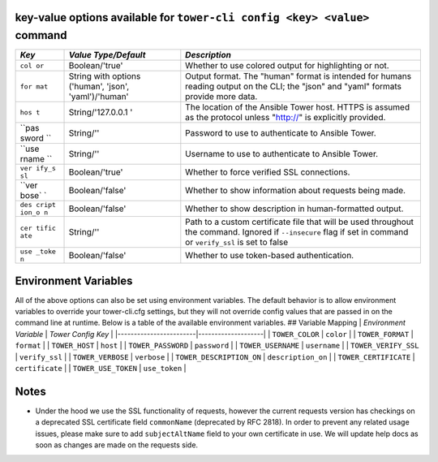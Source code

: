 .. _cli_ref:

key-value options available for ``tower-cli config <key> <value>`` command
--------------------------------------------------------------------------

+-------+-------------------+--------------------------------------------------+
| *Key* | *Value            | *Description*                                    |
|       | Type/Default*     |                                                  |
+=======+===================+==================================================+
| ``col | Boolean/'true'    | Whether to use colored output for highlighting   |
| or``  |                   | or not.                                          |
+-------+-------------------+--------------------------------------------------+
| ``for | String with       | Output format. The "human" format is intended    |
| mat`` | options ('human', | for humans reading output on the CLI; the "json" |
|       | 'json',           | and "yaml" formats provide more data.            |
|       | 'yaml')/'human'   |                                                  |
+-------+-------------------+--------------------------------------------------+
| ``hos | String/'127.0.0.1 | The location of the Ansible Tower host. HTTPS is |
| t``   | '                 | assumed as the protocol unless "http://" is      |
|       |                   | explicitly provided.                             |
+-------+-------------------+--------------------------------------------------+
| ``pas | String/''         | Password to use to authenticate to Ansible       |
| sword |                   | Tower.                                           |
| ``    |                   |                                                  |
+-------+-------------------+--------------------------------------------------+
| ``use | String/''         | Username to use to authenticate to Ansible       |
| rname |                   | Tower.                                           |
| ``    |                   |                                                  |
+-------+-------------------+--------------------------------------------------+
| ``ver | Boolean/'true'    | Whether to force verified SSL connections.       |
| ify_s |                   |                                                  |
| sl``  |                   |                                                  |
+-------+-------------------+--------------------------------------------------+
| ``ver | Boolean/'false'   | Whether to show information about requests being |
| bose` |                   | made.                                            |
| `     |                   |                                                  |
+-------+-------------------+--------------------------------------------------+
| ``des | Boolean/'false'   | Whether to show description in human-formatted   |
| cript |                   | output.                                          |
| ion_o |                   |                                                  |
| n``   |                   |                                                  |
+-------+-------------------+--------------------------------------------------+
| ``cer | String/''         | Path to a custom certificate file that will be   |
| tific |                   | used throughout the command. Ignored if          |
| ate`` |                   | ``--insecure`` flag if set in command or         |
|       |                   | ``verify_ssl`` is set to false                   |
+-------+-------------------+--------------------------------------------------+
| ``use | Boolean/'false'   | Whether to use token-based authentication.       |
| _toke |                   |                                                  |
| n``   |                   |                                                  |
+-------+-------------------+--------------------------------------------------+

Environment Variables
---------------------

All of the above options can also be set using environment variables.
The default behavior is to allow environment variables to override your
tower-cli.cfg settings, but they will not override config values that
are passed in on the command line at runtime. Below is a table of the
available environment variables. ## Variable Mapping \| *Environment
Variable* \| *Tower Config Key* \|
\|------------------------\|--------------------\| \| ``TOWER_COLOR`` \|
``color`` \| \| ``TOWER_FORMAT`` \| ``format`` \| \| ``TOWER_HOST`` \|
``host`` \| \| ``TOWER_PASSWORD`` \| ``password`` \| \|
``TOWER_USERNAME`` \| ``username`` \| \| ``TOWER_VERIFY_SSL`` \|
``verify_ssl`` \| \| ``TOWER_VERBOSE`` \| ``verbose`` \| \|
``TOWER_DESCRIPTION_ON`` \| ``description_on`` \| \|
``TOWER_CERTIFICATE`` \| ``certificate`` \| \| ``TOWER_USE_TOKEN`` \|
``use_token`` \|

Notes
-----

-  Under the hood we use the SSL functionality of requests, however the
   current requests version has checkings on a deprecated SSL
   certificate field ``commonName`` (deprecated by RFC 2818). In order
   to prevent any related usage issues, please make sure to add
   ``subjectAltName`` field to your own certificate in use. We will
   update help docs as soon as changes are made on the requests side.
